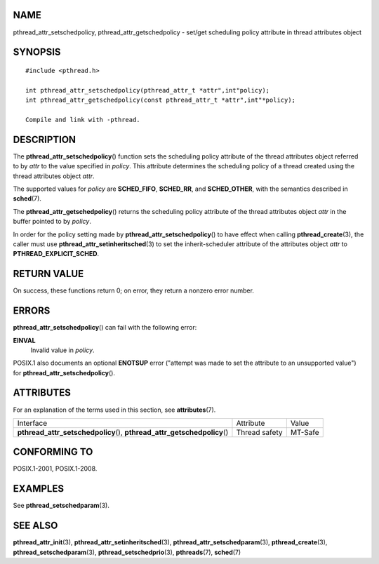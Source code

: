 NAME
====

pthread_attr_setschedpolicy, pthread_attr_getschedpolicy - set/get
scheduling policy attribute in thread attributes object

SYNOPSIS
========

::

   #include <pthread.h>

   int pthread_attr_setschedpolicy(pthread_attr_t *attr",int"policy);
   int pthread_attr_getschedpolicy(const pthread_attr_t *attr",int"*policy);

   Compile and link with -pthread.

DESCRIPTION
===========

The **pthread_attr_setschedpolicy**\ () function sets the scheduling
policy attribute of the thread attributes object referred to by *attr*
to the value specified in *policy*. This attribute determines the
scheduling policy of a thread created using the thread attributes object
*attr*.

The supported values for *policy* are **SCHED_FIFO**, **SCHED_RR**, and
**SCHED_OTHER**, with the semantics described in **sched**\ (7).

The **pthread_attr_getschedpolicy**\ () returns the scheduling policy
attribute of the thread attributes object *attr* in the buffer pointed
to by *policy*.

In order for the policy setting made by
**pthread_attr_setschedpolicy**\ () to have effect when calling
**pthread_create**\ (3), the caller must use
**pthread_attr_setinheritsched**\ (3) to set the inherit-scheduler
attribute of the attributes object *attr* to **PTHREAD_EXPLICIT_SCHED**.

RETURN VALUE
============

On success, these functions return 0; on error, they return a nonzero
error number.

ERRORS
======

**pthread_attr_setschedpolicy**\ () can fail with the following error:

**EINVAL**
   Invalid value in *policy*.

POSIX.1 also documents an optional **ENOTSUP** error ("attempt was made
to set the attribute to an unsupported value") for
**pthread_attr_setschedpolicy**\ ().

ATTRIBUTES
==========

For an explanation of the terms used in this section, see
**attributes**\ (7).

+------------------------------------------+---------------+---------+
| Interface                                | Attribute     | Value   |
+------------------------------------------+---------------+---------+
| **pthread_attr_setschedpolicy**\ (),     | Thread safety | MT-Safe |
| **pthread_attr_getschedpolicy**\ ()      |               |         |
+------------------------------------------+---------------+---------+

CONFORMING TO
=============

POSIX.1-2001, POSIX.1-2008.

EXAMPLES
========

See **pthread_setschedparam**\ (3).

SEE ALSO
========

**pthread_attr_init**\ (3), **pthread_attr_setinheritsched**\ (3),
**pthread_attr_setschedparam**\ (3), **pthread_create**\ (3),
**pthread_setschedparam**\ (3), **pthread_setschedprio**\ (3),
**pthreads**\ (7), **sched**\ (7)
